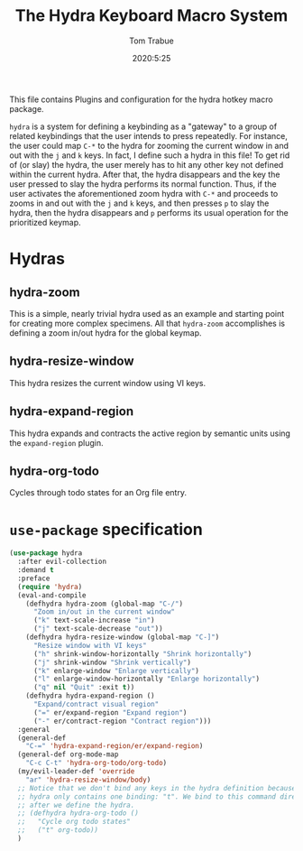 #+TITLE: The Hydra Keyboard Macro System
#+AUTHOR: Tom Trabue
#+EMAIL:  tom.trabue@gmail.com
#+DATE:   2020:5:25
#+STARTUP: fold

This file contains Plugins and configuration for the hydra hotkey macro package.

=hydra= is a system for defining a keybinding as a "gateway" to a group of
related keybindings that the user intends to press repeatedly. For instance, the
user could map =C-*= to the hydra for zooming the current window in and out with
the =j= and =k= keys. In fact, I define such a hydra in this file! To get rid of
(or slay) the hydra, the user merely has to hit any other key not defined within
the current hydra.  After that, the hydra disappears and the key the user
pressed to slay the hydra performs its normal function. Thus, if the user
activates the aforementioned zoom hydra with =C-*= and proceeds to zooms in and
out with the =j= and =k= keys, and then presses =p= to slay the hydra, then the
hydra disappears and =p= performs its usual operation for the prioritized
keymap.

* Hydras
** hydra-zoom
This is a simple, nearly trivial hydra used as an example and starting point for
creating more complex specimens. All that =hydra-zoom= accomplishes is defining
a zoom in/out hydra for the global keymap.

** hydra-resize-window
This hydra resizes the current window using VI keys.

** hydra-expand-region
This hydra expands and contracts the active region by semantic units using the
=expand-region= plugin.

** hydra-org-todo
Cycles through todo states for an Org file entry.

* =use-package= specification
#+begin_src emacs-lisp
  (use-package hydra
    :after evil-collection
    :demand t
    :preface
    (require 'hydra)
    (eval-and-compile
      (defhydra hydra-zoom (global-map "C-/")
        "Zoom in/out in the current window"
        ("k" text-scale-increase "in")
        ("j" text-scale-decrease "out"))
      (defhydra hydra-resize-window (global-map "C-]")
        "Resize window with VI keys"
        ("h" shrink-window-horizontally "Shrink horizontally")
        ("j" shrink-window "Shrink vertically")
        ("k" enlarge-window "Enlarge vertically")
        ("l" enlarge-window-horizontally "Enlarge horizontally")
        ("q" nil "Quit" :exit t))
      (defhydra hydra-expand-region ()
        "Expand/contract visual region"
        ("=" er/expand-region "Expand region")
        ("-" er/contract-region "Contract region")))
    :general
    (general-def
      "C-=" 'hydra-expand-region/er/expand-region)
    (general-def org-mode-map
      "C-c C-t" 'hydra-org-todo/org-todo)
    (my/evil-leader-def 'override
      "ar" 'hydra-resize-window/body)
    ;; Notice that we don't bind any keys in the hydra definition because this
    ;; hydra only contains one binding: "t". We bind to this command directly
    ;; after we define the hydra.
    ;; (defhydra hydra-org-todo ()
    ;;   "Cycle org todo states"
    ;;   ("t" org-todo))
    )
#+end_src
